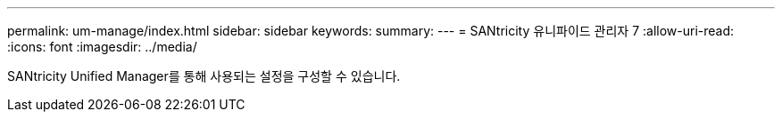 ---
permalink: um-manage/index.html 
sidebar: sidebar 
keywords:  
summary:  
---
= SANtricity 유니파이드 관리자 7
:allow-uri-read: 
:icons: font
:imagesdir: ../media/


[role="lead"]
SANtricity Unified Manager를 통해 사용되는 설정을 구성할 수 있습니다.
